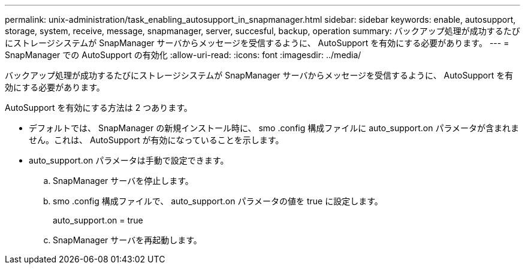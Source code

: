 ---
permalink: unix-administration/task_enabling_autosupport_in_snapmanager.html 
sidebar: sidebar 
keywords: enable, autosupport, storage, system, receive, message, snapmanager, server, succesful, backup, operation 
summary: バックアップ処理が成功するたびにストレージシステムが SnapManager サーバからメッセージを受信するように、 AutoSupport を有効にする必要があります。 
---
= SnapManager での AutoSupport の有効化
:allow-uri-read: 
:icons: font
:imagesdir: ../media/


[role="lead"]
バックアップ処理が成功するたびにストレージシステムが SnapManager サーバからメッセージを受信するように、 AutoSupport を有効にする必要があります。

AutoSupport を有効にする方法は 2 つあります。

* デフォルトでは、 SnapManager の新規インストール時に、 smo .config 構成ファイルに auto_support.on パラメータが含まれません。これは、 AutoSupport が有効になっていることを示します。
* auto_support.on パラメータは手動で設定できます。
+
.. SnapManager サーバを停止します。
.. smo .config 構成ファイルで、 auto_support.on パラメータの値を true に設定します。
+
auto_support.on = true

.. SnapManager サーバを再起動します。



